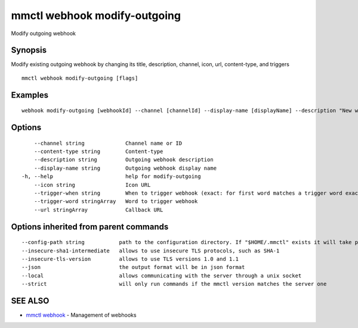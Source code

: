.. _mmctl_webhook_modify-outgoing:

mmctl webhook modify-outgoing
-----------------------------

Modify outgoing webhook

Synopsis
~~~~~~~~


Modify existing outgoing webhook by changing its title, description, channel, icon, url, content-type, and triggers

::

  mmctl webhook modify-outgoing [flags]

Examples
~~~~~~~~

::

    webhook modify-outgoing [webhookId] --channel [channelId] --display-name [displayName] --description "New webhook description" --icon http://localhost:8000/my-slash-handler-bot-icon.png --url http://localhost:8000/my-webhook-handler --content-type "application/json" --trigger-word test --trigger-when start

Options
~~~~~~~

::

      --channel string             Channel name or ID
      --content-type string        Content-type
      --description string         Outgoing webhook description
      --display-name string        Outgoing webhook display name
  -h, --help                       help for modify-outgoing
      --icon string                Icon URL
      --trigger-when string        When to trigger webhook (exact: for first word matches a trigger word exactly, start: for first word starts with a trigger word)
      --trigger-word stringArray   Word to trigger webhook
      --url stringArray            Callback URL

Options inherited from parent commands
~~~~~~~~~~~~~~~~~~~~~~~~~~~~~~~~~~~~~~

::

      --config-path string           path to the configuration directory. If "$HOME/.mmctl" exists it will take precedence over the default value (default "$XDG_CONFIG_HOME")
      --insecure-sha1-intermediate   allows to use insecure TLS protocols, such as SHA-1
      --insecure-tls-version         allows to use TLS versions 1.0 and 1.1
      --json                         the output format will be in json format
      --local                        allows communicating with the server through a unix socket
      --strict                       will only run commands if the mmctl version matches the server one

SEE ALSO
~~~~~~~~

* `mmctl webhook <mmctl_webhook.rst>`_ 	 - Management of webhooks

